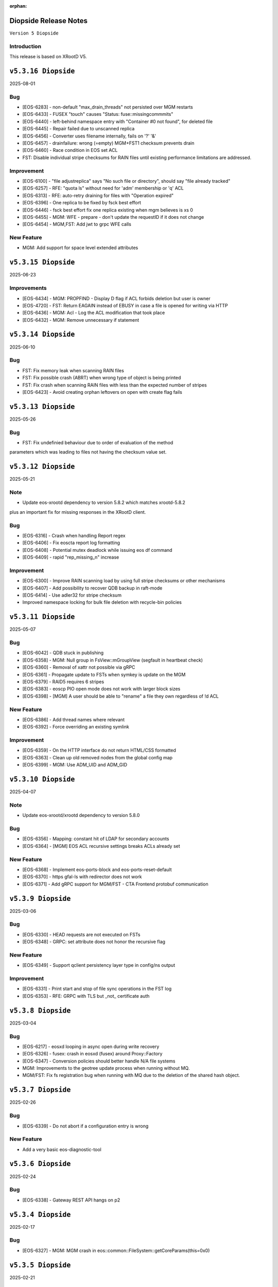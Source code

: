 :orphan:

.. highlight:: rst

.. index::
   pair: Releases; Diopside


Diopside Release Notes
===========================

``Version 5 Diopside``

Introduction
------------

This release is based on XRootD V5.


``v5.3.16 Diopside``
====================

2025-08-01

Bug
----

* [EOS-6283] - non-default "max_drain_threads" not persisted over MGM restarts
* [EOS-6433] - FUSEX "touch" causes "Status: fuse::missingcommmits"
* [EOS-6440] - left-behind namespace entry with "Container #0 not found", for deleted file
* [EOS-6445] - Repair failed due to unscanned replica
* [EOS-6456] - Converter uses filename internally, fails on '?' '&'
* [EOS-6457] - drainfailure: wrong (=empty) MGM+FST1 checksum prevents drain
* [EOS-6460] - Race condition in EOS set ACL
* FST: Disable individual stripe checksums for RAIN files until existing
  performance limitations are addressed.

Improvement
------------

* [EOS-6100] - "file adjustreplica" says "No such file or directory", should say "file already tracked"
* [EOS-6257] - RFE: "quota ls" without need for 'adm' membership or 'q' ACL
* [EOS-6313] - RFE: auto-retry draining for files with "Operation expired"
* [EOS-6396] - One replica to be fixed by fsck best effort
* [EOS-6446] - fsck best effort fix one replica existing when mgm believes is xs 0
* [EOS-6455] - MGM: WFE - prepare - don't update the requestID if it does not change
* [EOS-6454] - MGM,FST: Add jwt to grpc WFE calls

New Feature
------------

* MGM: Add support for space level extended attributes


``v5.3.15 Diopside``
====================

2025-06-23

Improvements
------------

* [EOS-6434] - MGM: PROPFIND - Display D flag if ACL forbids deletion but user is owner
* [EOS-4720] - FST: Return EAGAIN instead of EBUSY in case a file is opened for writing via HTTP
* [EOS-6436] - MGM: Acl - Log the ACL modification that took place
* [EOS-6432] - MGM: Remove unnecessary if statement


``v5.3.14 Diopside``
====================

2025-06-10

Bug
----

* FST: Fix memory leak when scanning RAIN files
* FST: Fix possible crash (ABRT) when wrong type of object is being printed
* FST: Fix crash when scanning RAIN files with less than the expected number of stripes
* [EOS-6423] - Avoid creating orphan leftovers on open with create flag fails


``v5.3.13 Diopside``
====================

2025-05-26

Bug
----

* FST: Fix undefinied behaviour due to order of evaluation of the method
parameters which was leading to files not having the checksum value set.


``v5.3.12 Diopside``
====================

2025-05-21

Note
-----

* Update eos-xrootd dependency to version 5.8.2 which matches xrootd-5.8.2
plus an important fix for missing responses in the XRootD client.


Bug
----

* [EOS-6316] - Crash when handling Report regex
* [EOS-6406] - Fix eoscta report log formatting
* [EOS-6408] - Potential mutex deadlock while issuing eos df command
* [EOS-6409] - rapid "rep_missing_n" increase

Improvement
-----------

* [EOS-6300] - Improve RAIN scanning load by using full stripe checksums or other mechanisms
* [EOS-6407] - Add possibility to recover QDB backup in raft-mode
* [EOS-6414] - Use adler32 for stripe checksum
* Improved namespace locking for bulk file deletion with recycle-bin policies


``v5.3.11 Diopside``
====================

2025-05-07

Bug
----

* [EOS-6042] - QDB stuck in publishing
* [EOS-6358] - MGM: Null group in FsView::mGroupView (segfault in heartbeat check)
* [EOS-6360] - Removal of xattr not possible via gRPC
* [EOS-6361] - Propagate update to FSTs when symkey is update on the MGM
* [EOS-6379] - RAID5 requires 6 stripes
* [EOS-6383] - eoscp PIO open mode does not work with larger block sizes
* [EOS-6398] - [MGM] A user should be able to "rename" a file they own regardless of !d ACL

New Feature
------------

* [EOS-6386] - Add thread names where relevant
* [EOS-6392] - Force overriding an existing symlink

Improvement
------------

* [EOS-6359] - On the HTTP interface do not return HTML/CSS formatted
* [EOS-6363] - Clean up old removed nodes from the global config map
* [EOS-6399] - MGM: Use ADM_UID and ADM_GID


``v5.3.10 Diopside``
====================

2025-04-07

Note
-----

* Update eos-xrootd/xrootd dependency to version 5.8.0


Bug
----

* [EOS-6356] - Mapping: constant hit of LDAP for secondary accounts
* [EOS-6364] - [MGM] EOS ACL recursive settings breaks ACLs already set



New Feature
------------

* [EOS-6368] - Implement eos-ports-block and eos-ports-reset-default
* [EOS-6370] - https gfal-ls with redirector does not work
* [EOS-6371] - Add gRPC support for MGM/FST - CTA Frontend protobuf communication


``v5.3.9 Diopside``
====================

2025-03-06

Bug
----

* [EOS-6330] - HEAD requests are not executed on FSTs
* [EOS-6348] - GRPC: set attribute does not honor the recursive flag

New Feature
------------

* [EOS-6349] - Support qclient persistency layer type in config/ns output

Improvement
-----------

* [EOS-6331] - Print start and stop of file sync operations in the FST log
* [EOS-6353] - RFE: GRPC with TLS but _not_ certificate auth

``v5.3.8 Diopside``
====================

2025-03-04

Bug
----

* [EOS-6217] - eosxd looping in async open during write recovery
* [EOS-6326] - fusex: crash in eosxd (fusex) around Proxy::Factory
* [EOS-6347] - Conversion policies should better handle N/A file systems
* MGM: Improvements to the geotree update process when running without MQ.
* MGM/FST: Fix fs registration bug when running with MQ due to the deletion
  of the shared hash object.


``v5.3.7 Diopside``
====================

2025-02-26

Bug
-----

* [EOS-6339] - Do not abort if a configuration entry is wrong

New Feature
-------------

* Add a very basic eos-diagnostic-tool

``v5.3.6 Diopside``
====================

2025-02-24

Bug
-----

* [EOS-6338] - Gateway REST API hangs on p2

``v5.3.4 Diopside``
====================

2025-02-17

Bug
-----

* [EOS-6327] - MGM: MGM crash in eos::common::FileSystem::getCoreParams(this=0x0)

``v5.3.5 Diopside``
====================

2025-02-21

Bug
----

* [EOS-6332] - MGM crash in ReplicationTracker
* [EOS-6333] - GeoScheduler views are not always updated with no-MQ
* [EOS-6334] - MGM slave tries to save Iostat configuration
* [EOS-6336] - Possible FST deadlock on the mFsMutex
* [EOS-6337] - Memory leak when handling HTTP chunk uploads


``v5.3.4 Diopside``
====================

2025-02-17

Bug
----

* [EOS-6327] - MGM crash in eos::common::FileSystem::getCoreParams(this=0x0)


``v5.3.3 Diopside``
====================

2025-02-14

Bug
-----

* [EOS-6243] - MGM stuck on EOSHOME-I04 (no reply to "ns stat")
* [EOS-6247] - non-removable "eos access" rule
* [EOS-6277] - FS error status not reset at sucessful boot
* [EOS-6317] - Starting conditional EOS services: Too few arguments.
* [EOS-6318] - _access lines >52% of xrdlog.mgm
* [EOS-6322] - Regression in CTA archiving
* [EOS-6324] - eos find on / fails
* [EOS-6325] - MGM crash around DrainFs::UpdateFinishedJob
* [EOS-5992] - RFE: faster MGM graceful restart ("systemctl restart eos@mgm")

New Feature
-------------

* [EOS-6310] - MGM: HTTP - Allow users to overwrite eos.app tag via HTTP path opaque query


``v5.3.2 Diopside``
====================

2025-02-10

Bug
----

* MGM: Fix possible deadlock during draining and fix drain counters


``v5.3.1 Diopside``
====================

2025-02-06

Note
-----

* Update eos-xrootd/xrootd dependency to version 5.7.3
* Update eos-grpc-gateway dependency to version 0.2.0


Bug
----

* [EOS-6269] - e-group membership does not seem to synchronize
* [EOS-6279] - GRPC: honor the "app" attribute on upload and setAttr
* [EOS-6282] - "eos whoami" abort()s
* [EOS-6294] - eos: ipc socket protection from user crafted input
* [EOS-6306] - FST keeps deleted SharedHash obj in memory
* [EOS-6311] - file read handle caching used for full file http GET
* [EOS-6314] - SIGUSR2 overwrites stacktraces

Improvement
------------

* [EOS-6182] - GRPC: extend all requests to improve traceability
* [EOS-6248] - Persist last run of inspector
* [EOS-6271] - RFE: log "banned" identitiy
* [EOS-6288] - RFE: align GRPC to other clients when dealing with hardlinks and tombstones
* [EOS-6301] - RFE: "eos find --purge atomic" should bypass recycle bin
* [EOS-6303] - Clients.log: review logline "::open   acl= r= w= wo= egroup= shared= mutable= facl="


``v5.3.0 Diopside``
====================

2024-12-03

Bug
----

* [EOS-4297] - mkdir in CLI does not throw EEXIST
* [EOS-5012] - "recycle config –lifetime" only accepts value in seconds
* [EOS-5266] - Wrong password file sends eos-ns-inspect into an endless error loop
* [EOS-5307] - recycle bin purging cannot delete files with '->' in the name
* [EOS-5748] - TPC job timeout can corrupt the RAIN stripes it should recover
* [EOS-5847] - FST bootfailures (due to race condition?)
* [EOS-5909] - high rate of CRIT: "Attempted to add file with name..while a different file exists already there."
* [EOS-5936] - quarkdb-validate-checkpoint aborts when opening "too many" .sst files
* [EOS-5940] - MGM lockup for several minutes (but recovered)
* [EOS-5950] - Undrainable "cannot retrieve file meta data"-files
* [EOS-6014] - WIP: Inconsistencies between old and new find
* [EOS-6031] - several eosViewRWMutex "locked" episodes after MGM restart
* [EOS-6042] - QDB stuck in publishing
* [EOS-6118] - "eos fs mv" between FSTs should keep existing "group"
* [EOS-6126] - Recovery OpenAsync cannot open file anymore in eosxd
* [EOS-6128] - Files written with UTF8 characteres when not allowed
* [EOS-6144] - Filenames with a special word break the EOS CLI
* [EOS-6146] - undrainable ".sys.a" files (wrong checksum), possibly after "atomic" upload from CERNBox
* [EOS-6152] - Find for path that contains symlink fails
* [EOS-6153] - fs boot command remove the default disk sync flag
* [EOS-6155] - Touch should NOT require 10737418240 bytes as booking size
* [EOS-6158] - Drain race condition leaving files in the tracker
* [EOS-6173] - Corrupted file entries after namespace failover
* [EOS-6178] - Misleading error message "Invalid argument" for command eos cp
* [EOS-6179] - Cannot remove gid membership via eos vid rm membership
* [EOS-6181] - eos -j JSON format changed
* [EOS-6187] - Some 0-length files are not reported as being on disk
* [EOS-6189] - [Acl] Recursive setting of ACL stops if at least one _attr_set() failure happens on a directory
* [EOS-6191] - Silent fail when removing file with weird characters
* [EOS-6192] - eos ls can not display files containing ampersand characters
* [EOS-6195] - [FST] Write recovery - Avoid deleting a file that successfully got written during the write recovery transfer
* [EOS-6198] - MGM - Globbing does not properly work
* [EOS-6202] - eos file tag not working with fid:/fxid:
* [EOS-6204] - SIGUSR1 stacktraces (/var/eos/md/stacktrace.TIME) should not be world-writeable
* [EOS-6205] - FUSEX: timing-related access issue (initial "No such file or directory" (Kerberos, ACRON)
* [EOS-6211] - fst segfault or hang, async close triggered during XrdFstOfsFile destructor
* [EOS-6217] - eosxd looping in async open during write recovery
* [EOS-6220] - Balancing should take into consideration the FileSystem configstatus
* [EOS-6233] - MGM stuck on EOSHOME-I00 for 8min
* [EOS-6234] - Persist redirect access configuration
* [EOS-6235] - [MGM] Potential deadlock on rename during quota nodes fetch

New Feature
------------

* [EOS-5648] - FSCK: Contemplates files (and containers!?) that are detached from the namespace tree
* [EOS-6165] - Limit number of staging requests allowed on EOSCTA
* [EOS-6201] - [MGM] Tape REST API - Implement "default" targeted metadata handling
* [EOS-6256] - MGM/FST: Adding retry mechanism for failed CTA Frontend DNS resolution

Task
-----

* [EOS-6132] - HTTP - Return 424 "Failed dependency" for files stored on tape with no disk copy
* [EOS-6170] - Push EL9 docker images to registry
* [EOS-6180] - [eoscp] Preserve file' creation timestamp with --preserve option
* [EOS-6200] - MGM - HTTP Take into account OpenWriteCreate limit
* [EOS-6228] - [FST] HTTP - Add pmark.appname to adapt with the new scitags specifications

Improvement
------------

* [EOS-3064] - QuarkDB: use common logging format, incl human-readable timestamps
* [EOS-3319] - Drop usage of rand() throughout eos
* [EOS-3538] - Add detection of files in "deletion limbo" to eos-ns-inspect
* [EOS-3601] - Remove stdOut, stdErr and retc variables from IProcCommand interface
* [EOS-4584] - RFE: "eos acl --list" to return both 'user' and 'sys' ACLs by default, allow specifying both
* [EOS-4640] - eos-ns-inspect force exit when crosstalk errors happen
* [EOS-5078] - eos member command argument check
* [EOS-5310] - Shard conversion files in the top level `/eos/.../proc/conversion/` directory
* [EOS-5311] - Reduce ConverterDriver dependency on QDB and improve performance
* [EOS-5639] - Add file metadata to file deletion requests in eosreport
* [EOS-5726] - "vid gateway add/remove" and "vid ls" output format(s)
* [EOS-5828] - Propagte number of files/dirs (treeCount)
* [EOS-5846] - "rename" (between directories) should honour "!d policy" (others?)
* [EOS-5994] - faster shutdown of "recycler server"
* [EOS-5997] - faster shutdown after "finalizing namespace views": gOFS->namespaceGroup.reset()
* [EOS-6000] - Add 'paranoid' repair option to FSCK
* [EOS-6093] - Add ns command to display the list of tracked files
* [EOS-6123] - RFE: do not "recycle", "drain", "balance" atomic files - just delete, avoid creating them
* [EOS-6127] - FSCK repair besteffort for MGM checksum 0 and only one replica
* [EOS-6130] - RFE: metric for NS caches "hit rate"
* [EOS-6137] - FST slow boot: heavy stat() from eos::fst::FmdAttrHandler::ResetDiskInformation ?
* [EOS-6188] - NS Locking opt - Refactor ContainerAccounting's queue for update to avoid deadlocks
* [EOS-6196] - RFE: allow to turn off "globbing"
* [EOS-6206] - eos archive should handle retries for various CTA failures
* [EOS-6215] - RFE: do no require "sudoer" role for internal components+already-privileged accounts
* [EOS-6231] - Remove old Recycle implementation
* [EOS-6236] - Add eos space config rm command
* [EOS-6249] - high-rate logs: FuseServer::Clients::RefreshEntry
* [EOS-6250] - high-rate logs: ::ProcessReq msg="normalize hdr"
* [EOS-6258] - high-rate logs: HttpHandler::HandleRequest() header logging
* [EOS-5985] - Improve eos rmdir error message


``v5.2.28 Diopside``
====================

2024-10-17

Bug
----

* [EOS-6065] - MGM memory increase/leak (EOSHOMEs)
* [EOS-6217] - eosxd looping in async open during write recovery


``v5.2.27 Diopside``
====================

2024-10-01

Note
-----

* This release is targeted for the CTA use-case as it's built with eos-xrootd/xrood 5.7.1
  that contains some HTTP header passing functionality required for CTA.
* Built with eos-xrootd/xrootd 5.7.1


``v5.2.26 Diopside``
====================

2024-10-01

Bug
----

* [EOS-6205] - FUSEX: timing-related access issue (initial "No such file or directory" (Kerberos, ACRON)
* [EOS-6207] - eos fusex crash
* [EOS-6211] - fst segfault or hang, async close triggered during XrdFstOfsFile destructor

New feature
------------

* [EOS-6200] - MGM - HTTP Take into account OpenWriteCreate limit


``v5.2.25 Diopside``
====================

2024-07-05

Note
----

* This EOS release is based on eos-xrootd-5.6.11 which itself bring important fixes like
  - memory leaks in the XRootD python bindings
  - fixes to crashes seen in production with EOS etc.

Bug
----

* [EOS-6087] - [eoscp] Intermittent segmentation faults in LHCb datamovers
* [EOS-6155] - Touch should NOT require 10737418240 bytes as booking size
* [EOS-6172] - man eos-ls wrong formatting
* [EOS-6197] - Report: Undefined behavior in constructor if sec.host is an empty string (deletion)
* [EOS-6126] - Recovery OpenAsync cannot open file anymore in eosxd


``v5.2.24 Diopside``
====================

2024-05-23

Bug
---

* [EOS-6112] - Remove reliance on 'errno' from _dropallstripes() and other functions MGM(CTA)
* [EOS-6148] - Too many levels of symbolic links unexpectedly reported on eosxd mounted fs

New Feature
------------

* [EOS-6150] - Print archive metadata in eoscta report MGM(CTA)
* Add new eos-mgm-monitoring package containing a series of helper scripts for monitoring.

Improvement
------------

* [EOS-6139] - MGM - HTTP GET issues 2 consecutive stats instead of only one


``v5.2.23 Diopside``
====================

2024-04-30

Note
----

* Update eos-xrootd dependency to 5.6.10 - this version includes important
  optimizations for the use of OpenSSL 3.

Bug
----

* [EOS-5972] - rising "HB is stuck" time, apparent deadlock wait_upstream/mdcflush
* [EOS-6109] - Rename - Deadlock with concurrent renames
* [EOS-6120] - deadlock during EosFuse::mkdir

Improvement
------------

* ALL: Many compilation warning fixes


``v5.2.22 Diopside``
====================

2024-04-09

Bug
----

* [EOS-6116] - FUSEX: fix eosxd callback handler when a file is moved on top of an existing file
* [EOS-6115] - FUSEX: fix invisible directories if the name had been put into the ENOENT cache
* [EOS-6111] - FST: mark readV errors as read IO errors in the report log
* [EOS-6110] - MGM: fix loop in devices thread in non-master MGMs
* FST - fix interface speed reading


Improvement
------------

* [EOS-6117] - FST: ErrorReports are suppressed on FSTs when over 4 Hz to 1Hz + marker
* [EOS-6114] - FUSEX: eosxd and MGM share the same assumption, that as an owner of directory you can delete a file of another person even if !d was specified for the group


``v5.2.21 Diopside``
====================

2024-03-25

BUG

* [EOS-6105] - fix credential validation in ALMA9 container under chroot environments

``v5.2.20 Diopside``
====================

2024-03-21

Bug
---

* [EOS-6091] - Update PersistentSharedHash before publishing updates
* [EOS-6101] - fs rm no longer sends a notification to the FST


``v5.2.19 Diopside``
====================

2024-03-12


Note
----

* Update dependency to xrootd/eos-xrootd 5.6.9

Bug
----

* [EOS-6085] - EOSPUBLIC mgm crash during BroadcastDeletionFromExternal in rename
* [EOS-6088] - MGM aborts with "what():  std::bad_alloc" under eos::mgm::FuseServer::Caps::BroadcastDeletionFromExternal


``v5.2.18 Diopside``
====================

2024-03-07

Bug
----

* [EOS-6075] - [eoscp] memory leaks and context errors
* [EOS-6078] - eos archive segv in xrootd prepare
* [EOS-6079] - Credential validation fails in chroot container with non local jail lookup
* [EOS-6080] - "eos find --purge atomic" can lock up namespace
* [EOS-6081] - "eos find --purge atomic" can cause slow restarts (FSCK loads one big hash at startup)
* [EOS-6082] - MGM crash from early "eos ns stat" command (under eos::common::ThreadPool::GetInfo)
* [EOS-6084] - "Scheduler is not yet initialized" from early setDiskStatus() (possible: drain?)


New Feature
------------

* [EOS-6045] - Monitor number or kworker processes with 'eos node ls --sys'


Improvement
------------

* [EOS-5185] - FUSEX can not write to logical quotas <= 5GB (hardcoded limit)
* [EOS-5835] - MGM: remove internal redirect for "/" to port 8443


``v5.2.17 Diopside``
====================

2024-02-29

Note
----

* Update dependency XRootD/eos-xrootd to 5.6.8


Bug
----

* [EOS-6061] - Disk drain failure, replicas are on disk, but adjustreplica fails to replicate
* [EOS-6062] - MGM: "fs mv" randomly "forgets" filesystems
* [EOS-6064] - MGM stuck (namespace locking)
* [EOS-6066] - eos cp -r (recursive copy) uses "find", does not work on redirection (?)
* [EOS-6070] - FST aborts with "what():  basic_string::_S_construct null not valid" under eos::fst::ScanDir::CheckFile()
* [EOS-6074] - Crash in FlatScheduler

Improvement
------------

* [EOS-6048] - RFE: FST should not "check for Fmd xattr conversion" at boot


``v5.2.16 Diopside``
====================

2024-02-16

Bug
----

* [EOS-6051] - MGM: fix crash in FSScheduler caused by edgecases at boot time


``v5.2.15 Diopside``
====================

2024-02-15

Bug
----

* [EOS-6044] - FUSEX: fix 0-pointer access into data object map - fixes EOS-6044
* [EOS-6046] - MGM: flat scheduler know honours configuration changes on filesystems immediately

New Feature
-----------

* MGM - return EBUSY and HTTP::CONFLICT when opening a file locked via the xattr interface (collaborative editing)

  ``v5.2.14 Diopside``
====================

2024-02-13

Bug
----

* [EOS-6009] - FUSEX: don't overwrite FILE:/!tmp locations as KRB5 default location
* NS: Catch exception in FutureVectorIterator destructor


``v5.2.13 Diopside``
====================

2024-02-12

Bug
----

* [EOS-3898] - EOS permissions system incorrectly requires an explicit '+u' privilege for the root user
* [EOS-4763] - ACL set argument 'foo:foo:+d' does not work
* [EOS-4796] - Not consistent behaviour when setting user.acl with attr set and acl --user
* [EOS-6009] - FUSEX: fix retrieval of default kerberos crednetial location if not under FILE:/tmp/
* [EOS-6013] - FUSEX: fix hash function used to cache connections to distinguish container credentials using identical internval paths
* [EOS-6016] - MGM crash during shutdown in eos::mgm::ConverterDriver::ScheduleJob()
* [EOS-6025] - MGM: accumulating "atomic" version files (from sync client) if out of volume quota
* [EOS-6029] - MGM (subprocess?) crash in qclient::FollyFutureHandler::stage()
* [EOS-6038] - MGM misses broadcast message to deal with renames
* MGM: fix 'find --fileinfo --cache'
* FST: fix publishing of 'xrootd' version in 'node ls --sys'
* CONSOLE: fix broken 'eos report' for reads


New Feature
------------

* [EOS-5614] - FUSEX: bypass deletion through recycle bin, if a file is deleted while still open for writign
* [EOS-5879] - [eoscp] Add the possibility to see the version of the command
* [EOS-5956] - Implement default XRootD Attribute functions for xrootd prefixes
* [EOS-6040] - GRPC: implement reycle bin listing with date/index filter
* FUSEX: code refactoring allowing to re-use functionality of eosxd authentication in eoscfsd
* CFSD: adding POSIX passthrough filesystem implementation packaged in new RPM eos-cfsd

Improvement
------------

* [EOS-2373] - Inconsistent handling of linked attributes in attr_ls and attr_get
* [EOS-5614] - Fuse skip recycle bin for known broken files
* [EOS-5717] - [eos-archive] Review the workflow + files with no checksum on destination make the tool crash

Reverted
--------

* MGM/CONSOLE: reverted removing 'eos old find' implementation


``v5.2.12 Diopside``
=========================

2024-02-11

Bug
---

* FST: Fix overflow when reading file larger than 4GB during rain-check
* FST: Fix reading of the network speed value
* MGM: avoid parallel computation of the currently used physical space and cache for 2 minutes
* REVERT: COMMON: RWMutex: lock the mutex name map before finding items


``v5.2.11 Diopside``
=========================

2024-02-06

Note
----

* Update eos-xrootd/xrootd dependency to 5.6.7

Bug
----

* [EOS-6028] - EOS: ACL command help displays wrong option


``v5.2.10 Diopside``
=========================

2024-02-02

Bug
----

* [EOS-6022] - mkdir -p does not broadcast properly to eosxd clients


``v5.2.9 Diopside``
=========================

2024-02-02

Bug
----

* [EOS-6012] - Fix crash in eos::mgm::ConversionJob::Merge() when logging error message


``v5.2.8 Diopside``
=========================

2024-01-29

Bug
----

* MGM: Add legacy find command implementaiton for old clients.


``v5.2.7 Diopside``
=========================

2024-01-26

Note
----

* Update eos-xrootd/xrootd dependency to 5.6.6

Bug
---

* [EOS-5770] - "eos node ls --sys" - messed-up formatting (newline after "sockets"?)
* [EOS-5877] - MGM crash while registering new FST
* [EOS-5934] - FST "failed to parse metadata info" for existing filenames prevents EA conversion
* [EOS-5949] - undrainable "fuse::needsflush" file - outdated "mgmsize" does not match on-disk size
* [EOS-5986] - Add support for long filename (> 2kB) for Getfmd requests
* [EOS-5987] - RWMutex: concurrent modification of the Mutex Name map
* [EOS-5988] - MGM: concurrent modification of sync Time Accounting class
* [EOS-5989] - concurrent modification of RWMutex at configure stage
* [EOS-5993] - MGM: do not log SYMKEY on start
* [EOS-5998] - FST crash under eos::fst::RainMetaLayout::Open()
* [EOS-5999] - Connection Idle timeouts create broken FUSE replicas
* [EOS-6006] - EOS MGM lockup/unresponsive on EOSPROJECT-I00

New Feature
-----------

* [EOS-5970] - Implement scitags in EOS for HTTP transfers
* [EOS-5971] - Add RX/TX errors and dropped pack errors to FST monitoring
* [EOS-6010] - CLI: Remove eos oldfind from the console

Task
----

* [EOS-6003] - eos: sched ls output doesn't list all disks
* [EOS-6004] - eos: scheduler: active status not taken into consideration

Improvement
-----------

* [EOS-5744] - Forbid archival of directories that contain symlinks
* [EOS-5745] - Forbid archival of directories with 0 size files
* [EOS-5982] - Skip checksumming files with FUSE
* [EOS-5990] - Add FSCK reset


``v5.2.6 Diopside``
==========================

2024-01-15

Bug
---

* [EOS-5977] - NS: Double check md object is not null before constructing md locked object



``v5.2.5 Diopside``
==========================

2024-01-09

Bug
---

SPEC: Fix missing target when building in client mode only


``v5.2.4 Diopside``
==========================

2023-12-18

Note
----

* Update eos-xrootd/xrootd dependency to 5.6.4
* Update eos-rocksdb dependency to 8.8.1


Bug
----

* [EOS-5657] - Overreplication in EC preventing reading files
* [EOS-5937] - Fix 'EOS command 'evict'/'stagerrm' not deleting files on FST'
* [EOS-5965] - FUSEX: TSAN data race on setting pid in shared mdx object
* CONSOLE/MGM: Fix EOS command evict/stagerrm not deleting files on FSTs [CTA]

New Feature
------------

* [EOS-5511] - suggestion: rate limit on errors


Improvement
------------

* [EOS-5718] - Fsck request to repair overreplicated files in EC
* [EOS-5919] - Disable fallocate on FSTs when filesystem != XFS by default


``v5.2.3 Diopside``
==========================

2023-12-13

Bug
----

* FST: Http chunk upload - avoid infinite loop for misbehaving clients


``v5.2.2 Diopside``
==========================

2023-11-08

Bug
----

* MGM: Make sure token information is passed to all namespace operations
* MGM: Avoid re-entrant lock in space ls
* SPEC: Add eos-grpc-gateway as an explicit requirement


``v5.2.1 Diopside``
==========================

2023-11-06

Bug
----

* [EOS-5849] - MGM crash, possibly around eos::QuarkHierarchicalView::getUriInternal()
* [EOS-5858] - FlatScheduler: groups are not retried
* [EOS-5861] - MGM crash (corrupted free memory?)
* [EOS-5862] - Files with strange state after editing on two places at the same time via FUSE
* [EOS-5866] - Invalid NS entry when a file is renamed on top of a hard-link with recycle bin enabled
* [EOS-5872] - NS: IFileMD::unlinkLocation() takes a read lock instead of a write lock
* [EOS-5895] - MGM memory increase (EOSHOMEs)
* [EOS-5902] - XrdHttp access throws 500 when file name contains a '#'
* [EOS-5903] - Left over fst.ioping.XXXX files on FSTs
* [EOS-5904] - Fix unsafe modification in Qdb Master logging
* [EOS-5906] - 5.2 FST don't start because of benchmark files irritating LevelDB check code

Improvement
------------

* [EOS-5792] - Document the possibility of moving fs between nodes in the help and the eos official documentation
* [EOS-5894] - MGM memory increase with agressive parameters for balancing


``v5.2.0 Diopside``
==========================

2023-10-10

Note
----

* Update dependency to eos-xrootd-5.6.2 that matches XRootD-5.6.2.
* New eos-grpc-1.56.1 dependency that obsoletes any previous eos-protobuf3 packages.


Bug
----

* [EOS-5429] - [TAPE REST API] Modify STAGE polling (GET) logic to take into account files not queued on CTA
* [EOS-5680] - MQ overloaded when deleting a large number of EC files
* [EOS-5687] - CtaUtils: GCC12 FTBS
* [EOS-5694] - chunked upload fails on EOS5 + XrdHTTP
* [EOS-5699] - request retries discarded on RAIN layout
* [EOS-5700] - readv errors ReedSLayout claims corrupted but file is ok
* [EOS-5704] - RAIN layouts don't enable XrdIo read-ahead
* [EOS-5732] - removexattr fails with ENOENT when trying to remove any of the extended attributes from a created file
* [EOS-5784] - /etc/cron.d/eos-reports : do not use "bc"
* [EOS-5791] - Force physical space info for xrdfs spaceinfo command not working
* [EOS-5798] - FST abort() on "no manager name" shutdown: "terminate called without an active exception"
* [EOS-5825] - eosxd heartbeat stuck, duration slowly rising (maybe mdcflush deadlock)
* [EOS-5826] - eosxd rising heartbeat time, suspected mdx left locked by exited thread
* [EOS-5832] - FUSEX crash around cap::capx::lifetime(this=0x0)
* [EOS-5842] - FUSEX: throw in data::datax::attach
* [EOS-5843] - Wrong quota checks when recycling directories with EC files
* [EOS-5855] - Cannot remove access limits already introduced by username

New Feature
------------

* [EOS-5613] - Store in xattr who deleted a file
* [EOS-5716] - [eoscp] Create JSON output in addition to the text output
* [EOS-5857] - Add support for HTTP REST API via grpc-gateway


Task
----

* [EOS-5530] - Send fid as string to CTA
* [EOS-5856] - Libmicrohttpd support disabled by default

Improvement
------------

* [EOS-5537] - RS layouts don't use read-ahead anymore
* [EOS-5703] - Modifications to eos `evict`/`stagerrm` command
* [EOS-5707] - eos-config-inspect dump: allow to choose a particular config backup
* [EOS-5734] - eos recycle -m, revert usage of underscore on keys
* [EOS-5739] - RFE: honour sys.app.lock also when serving flock operations via FUSE
* [EOS-5779] - EOS: server rpm upgrades shouldn't affect quarkdb
* [EOS-5819] - Forbid quota set cli on recycle bin
* [EOS-5831] - Add Birthtime vs Accesstime distributions to inspector output
* [EOS-5840] - Add 'du' command to CLI


``v5.1.30 Diopside``
==========================

2023-09-27

Bug
---
* [EOS-5834] - Corrected MGM Namespace mutex tracking

New feature
-----------

* MGM: add 'eos ns benchmark' command to run inside the MGM a multithreaded benchmark

``v5.1.29 Diopside``
==========================

2023-09-14

Bug
----

* [EOS-5771] - HTTP transfers of a file with no disk replicas create a zero-length file
* [EOS-5813] - Show physical space info for xrdfs spaceinfo query
* [EOS-5818] - FST crash in eos::fst::FmdConverter::ConvertFS

Improvement
-----------

* [EOS-5530] - Send fid as string to CTA
* [EOS-5822] - Implement JSON output for eoscp command


``v5.1.28 Diopside``
==========================

2023-09-01

New Feature
-----------

* [EOS-5803] - Introduce New groupbalancer engine - freespace which balances on
  absolute freespace Additionally blocklisting groups is now supported in this
  engine.

``v5.1.27 Diopside``
==========================

2023-08-04

Note
----

* Pin down the eos-grpc dependency package version to 1.41.0 to better control the update process in the future.

Bug
---

* [EOS-5763] - eosxd: occasional very large max-inode-lock-ms reported
* [EOS-5776] - Blocked IO measurement can be wrong in case of multithreaded readers on same inode
* [EOS-5768]: File write recovery can lead to file loss
* FUSEX: put back md-cache auto-cleanup on umount, which was removed since 5.1.25


``v5.1.26 Diopside``
==========================

2023-07-26

Bug
---

* FUSEX: protect against inserting md objects with ino=0
* FUSEX: check the md err code of entries returned by the server before using
* FUSEX: add sanity check to not dump a swapped-out meta-data object which is in the LRU list
* FUSEX: avoid writing into swapped-out MD objects
* FUSEX: remove dead code deleting old cache entries


``v5.1.25 Diopside``
==========================

2023-07-20

Bug
----

* [EOS-5753] - Crash in LRU remove function
* [EOS-5754] - cp -a gives "preserving times for .. : Invalid argument" - negative accesstime?
* [EOS-5748] - MGM: Disable TPC timeout estimates as this can lead to corruption of RAIN
  stripes for slow transfers - temporary workaround.


``v5.1.24 Diopside``
==========================

2023-07-14

Bug
----

* [EOS-5652] - eosxd abrtd reports from lxplus
* [EOS-5480] - eosxd crash under count() / metad::lookup() / EosFuse::lookup()
* [EOS-5486] - eosxd crash with SIGABRT
* [EOS-5667] - eosxd abtrd reports from lxplus705
* [EOS-5668] - Input/output error on FUSE mount, client ok
* FUSEX: don't return EFAULT with invalid statvfs responses
* FUSEX: avoid some further concurrent access to md attr field


``v5.1.23 Diopside``
==========================

Bug
----

* [EOS-5695] - some Fsts not booting into EOS after upgrade to 5
* [EOS-5696] - Allow 0-sized CTA files to be deleted from EOS namespace
* [EOS-5699] - request retries discarded on RAIN layout

New Feature
------------

* [EOS-5697] - [eoscp] Add checksum comparison between source and destination


``v5.1.22 Diopside``
==========================

2023-05-24

Bug
----

* COMMON: Serialize calls to setgrent/getgrent/endgrent since they are not thread-safe and can cause a crash


``v5.1.21 Diopside``
==========================

2023-05-24

Bug
----

* COMMON: Fix handling of eos token when passed as HTTPS bearer authorization header


``v5.1.20 Diopside``
==========================

2023-05-10

This release is based on eos-xrootd-5.5.10/xrootd-5.5.5

Bug
---
* This release updates to using eos-xrootd-5.5.10 which includes
a fix for a regression when higher fdlimits are needed


``v5.1.19 Diopside``
==========================

2023-05-10

This release is based on eos-xrootd-5.5.9/xrootd-5.5.5

Bug
---
* MGM: Do special handling for HEAD requests

Improvement
------------
* [EOS-5658] - support external host/port alias for FSTs


``v5.1.18 Diopside``
==========================

2023-05-08

Bug
----

* SPEC: Fix dependency to point to eos-xrootd-5.5.9/xrootd-5.5.5


``v5.1.17 Diopside``
==========================

2023-05-08

Bug
---

* [EOS-5515] - EC file with undrained stripes that looks fine
* [EOS-5612] - Recycle bin setting change disables cleanup
* [EOS-5633] - Eos inspector: Considers a space already deleted
* [EOS-5601] - eos cp: Fix memory leaks in eos_roles_opaque
* FUSEX: fix permission denied errors for slow MGM requests
* FUSEX: fix ctime setting in eosxd3, enable write-back cache
* FUSEX: fix blocked statistic output when backen-end waits for a flush

Improvement
------------
* [EOS-5563] - add monitoring format to `eos fsck stat`
* [EOS-5626] - Converter - Rain file failed to convert (100GB)
* [EOS-5641] - Have Macaroons take into account vid VOMS mapping when determining client identit
* DOC: refactor documentation for Diopside releases


``v5.1.16 Diopside``
==========================

2023-04-04

Bug
----

* COMMON: Don't reset the current vid identity when handling KEYS mapping
  unless we actually have a hit in the map. This was breaking the vid mapping
  for gsi/http with voms extensions that have the endorsements field in the
  XrdSecEntity populated and this was interpreted as a key.


``v5.1.15 Diopside``
=========================

2023-03-27


Note
----

* Update dependency to eos-xrootd-5.5.8 which also matches XRootD-5.5.4

Bug
----

* [EOS-5577] - MGM crash in eos::mgm::GrpcWncServer::RunWnc()
* [EOS-5587] - jwt::decode might throw an exception
* [EOS-5600] - eos group ls outputs wrong filled stats


New Feature
------------

* [EOS-5588] - Allow HTTPS gateway functionality to use key entries

Task
----

* [EOS-5522] - Drain status stays in `expired` after setting fs in rw.
* [EOS-5530] - Send fid as string to CTA

Improvement
-----------

* [EOS-5578] - Balancer/Drainer/Recycler: reduce sleep info logging
* [EOS-5592] - Disabling oauth did not actually disabled it


``v5.1.14 Diopside``
=========================

2023-03-14

Bug
----

* [EOS-2520] - FST abort (coredump) on shutdown, "EPoll: Bad file descriptor polling for events"
* [EOS-5554] - Deadlock while setting acls recursive

New Feature
------------

* [EOS-5571] - Add atime to eos-ns-inspect tool
* [EOS-5573] - Show if namespace is locked-up
* [EOS-5576] - MGM: fileinfo -j does not output the file' status


``v5.1.13 Diopside``
=========================

2023-03-06

Bug
----

* [EOS-5546] - MGM: IoStat fprintf() stuck
* [EOS-5555] - FST segfaults around qclient::QSet::srem
* [EOS-5559] - EOS HTTP REST API - no JSON output if authentication is done with Bearer token

New features
------------
* [EOS-5561] - Create "eos df" command


``v5.1.12 Diopside``
=========================

2023-02-28

Bug
----

* [EOS-5526] - User Sessions count seems to be wrong
* [EOS-5534] - LRU should not walk down the recycle bin and apply policies
* [EOS-5535] - LRU tries to delete all directories having an empty deletion policy
* [EOS-5542] - Error when accessing directories with wildcards

Improvement
------------

* [EOS-5536] - LRU code has still in-memory namespace code


``v5.1.11 Diopside``
=========================

2023-02-15


Bug
----

* [EOS-5516] - Dangling files (possibly) after container is removed
* [EOS-5520] - eos CLI group resolution changed - INC3372876
* [EOS-5523] - eosxd recovery failing

Improvement
------------

* [EOS-5524] - Allow https gateway nodes to provide x-forwarded-for headers


``v5.1.10 Diopside``
=========================

2023-02-07

Note
----

* Update dependency to eos-xrootd-5.5.7 which also matches XRootD-5.5.2

Bug
----

* [EOS-5386] - iostat reports are not processed fast enough

Improvements
------------

* MGM: Make central balancer configurable at runtime
* FST: Chunk fsck requests to at most 50k entries per request
* MGM: enable hide-version also when heartbrate has been changed


``v5.1.9 Diopside``
=========================

2023-01-24


Bug
----

* [EOS-5487] - sticky bit on version folders makes Recycler not able to clean the files on the recycle bin.
* [EOS-5488] - New Year's crashes on all projects and homes
* [EOS-5489] - PropFind fails when namespace mappings should apply
* [EOS-5494] - eosxd looping when cleaning write queue
* [EOS-5495] - FST crashing while doing LevelDB->ext_attr conversion on a (not) broken (enough) disk
* [EOS-5498] - All 0 size files are marked as missing when using xattr fmd


New Feature
------------

* [EOS-5209] - Fsck removal should just move stripes to a quarantine directory


Improvement
------------

* [EOS-5501] - Allow black and whitelisting of token vouchers (ids)


``v5.1.8 Diopside``
=========================

2022-12-14

Note
----

* Update dependency eos-xrootd-5.5.5
* Includes an important fix for HTTP TPC PULL transfers.

Bug
----

* [EOS-5467] - Inspector aggregates results instead of reseting the current scan
* MGM: Add regfree in FuseServer regex usage to avoid memory leak
* MGM: Unlock the Access mutex when delaying a client to not get problems to get a write lock


Improvement
-----------

* [EOS-5478] - Invert Stall logic to check first user limits and then catch-all rules


``v5.1.7 Diopside``
=========================

2022-12-12

Bug
----

* [EOS-5474] - Conversion breaks files with FMD info in xattrs

Improvement
------------

* [EOS-5469] - Allow to select secondary groups with kerberos authentication and implement AC checks for secondorary groups
* [EOS-5471] - Add atime to EOS
* [EOS-5458] - Setting a namespace xattr might fail for wopi


``v5.1.6 Diopside``
=========================

2022-12-05

Bug
----

* [EOS-5467] - Inspector aggregates results instead of reseting the current scan

Improvement
------------

* [EOS-5465] - Shoe FUSE application name in 'fusex ls'
* [EOS-5466] - Add Stall / NoStall host lists to access interface


``v5.1.5 Diopside``
=========================

2022-12-02

Bug
----

* MGM: Fix MGM crash when the balancer is configured

Improvement
-----------

* [EOS-5452] - New metric: Provide I/O errors per transfer in report logs
* [EOS-5453] - New metric: Namespace contention calculation in ns stat command
* [EOS-5131] - RFE: honour XRD_APPNAME for xrdcp
* [EOS-5444] - Provide number of stripes in the inspector command
* [EOS-5454] - EOS inspector: Provide layout_id in the list output per fxid
* [EOS-5455] - eos node ls monitoring - Improve sys.uptime value format
* [EOS-5459] - MGM: avoid blocking cleanup ops while user mapping
* [EOS-5464] - Have TPC transfers respect the client tpc.ttl value


``v5.1.4 Diopside``
=========================

2022-11-22

Bug
----

* [EOS-5442] - eosxd crash (on shutdown) under ShardedCache destructor
* [EOS-5446] - Failures in setting thread names


``v5.1.3 Diopside``
=========================

2022-11-16

Bug
----

* [EOS-5162] - Setting ACL does not work when dir ends with whitespace
* [EOS-5433] - GroupBalancer: crash when conversions are scheduled before Converter
* [EOS-5436] - Origin Restriction does not work as expected
* [EOS-5437] - Fix potential leaks in Mapping::getPhysicalIds

New Feature
------------

* [EOS-5145] - Extending lock support
* [EOS-5438] - Don't stall clients when thread pool is exhausted and a rate limit is reached

Improvement
------------

* [EOS-5231] - Allow eos attr set to operate on CIDs
* [EOS-5344] - eos recycle -m: show inode used / max numbers
* [EOS-5401] - Return the inode number in FMD responses for GRPC
* [EOS-5412] - add qclient performance metrics on monitoring format.
* [EOS-5413] -  QClient performance: have last 5m, last 1m, etc metrics
* [EOS-5439] - Add eosxd3 to all builds when fuse3 is available and ship in the RPM


``v5.1.2 Diopside``
=========================

2022-10-04

Bug
----

* [EOS-5399] - FST: Segfaults in FmdConverter
* [EOS-5400] - FST crash in AccountMissing due to null Fmd object

Improvement
------------

* [EOS-3297] - Print the deviation used for the group balancer

New features
------------

* MGM: Add implementation for central group balancer using TPC


``v5.1.1 Diopside``
=========================

2022-09-15

Note
-----

* Update dependency to eos-xrootd-5.5.1
* eosd is now deprecated and there are no more RPM packages provided for it

Bug
----

* [EOS-5347] - EOS token not usable via eosxd
* [EOS-5369] - Occasional error during eoscta test "mismatch between requested fid/fsid and retrieved ones"
* [EOS-5371] - Fix crash of the MGM when listing container entries due to invalidated
               iterators to the ContainerMap/FileMap objects.
* FST: eos-xrootd-5.5.1 fixes a bug in XRootD related to async close functionality
  where the FST would crash if it received another requests for a file which was in
  the process of being closed.

New features
------------

* CTA: Enhance/extend EOS report messages for CTA prepare workflow


``v5.1.0 Diopside``
=========================

2022-09-02

Note
----

* This release comes with XRootD/eos-xrootd 5.5.0 as dependency

Bug
----

* [EOS-5377] - Unhandled exception in the GeoBalancer code
* [EOS-5367] - Fix IoStat intialization when there is no prior data in QuarkDB
* MGM: Fsck: correct the calculation of expected number of stripes in RepairFstXsSzDiff


Improvement
-----------

* [EOS-5380] - Qclient: handle folly warnings
* [EOS-5381] - Fix potential format overflows
* [EOS-5378] - Fix compilation warnings
* FUSEX: Add support for json statistics output

New features
-------------

* FST: Add support for storing file metadata info as extended attributes
  of the raw files on disk rather than using the LevelDB on disk.
  Disabled by default for the moment.


``v5.0.31 Diopside``
=======================

2022-08-12

Bug
----

* FST: Properly detect HTTP transfers and skip async close functionality in
  such cases
* [EOS-5359] - use after free in fusex::client::info
* [EOS-5358] - WNC GRPC unserialized global options


``v5.0.30 Diopside``
=======================

2022-08-11

Bug
---

* [EOS-5355] - System ACLs evaluation overruling logic is incorrect


New Feature
------------

* [EOS-5342] - CREATE cta workflow not triggered when new file created using fusex - DELETE workflow is also missing


Improvement
-----------

* [EOS-5343] - Better enforcement of the scattered placement policy


``v5.0.29 Diopside``
=======================

2022-07-29

Bug
----

* Fix /usr/bin/python dependency on EL8(S) which is no longer provided by any package,
  therefore we need to explicitly use /usr/bin/python3


``v5.0.28 Diopside``
=======================

2022-07-26

Note
----

* This version of EOS is based on an internal release of XRootD namely eos-xrootd-5.4.7

Bug
---

* [EOS-5336] - Lot of EOS FST crash (SIGSEGV) in the EOSALICE instance
* [EOS-5308] - MGM: Potential double free in LDAP initialize
* [EOS-5334] - LDAP connection socket leak
* [EOS-5335] - MGM crash in Fileinfo.cc:97


``v5.0.27 Diopside``
=======================

2022-06-30


Bug
---

* [EOS-5296] - FST segfault around XrdXrootdProtocol::Process2
* [EOS-5314] - segfault around "XrdCl::CopyProcess::CleanUpJobs"
* [EOS-5302] - Iostat domain accounting is broken
* [EOS-5303] - Shared filesystem file registration feature
* [EOS-5308] - MGM: Potential double free in LDAP initialize

Improvement
------------

* [EOS-5317] - Crash in AssignLBHandler with asan
* [EOS-5321] - Allow to define which errors the fsck repair thread works on
* [EOS-5305] - Tape REST API - V1 with an option to deactivate STAGE


``v5.0.26 Diopside``
=======================

2022-06-21


Note
----

* XRootD: Based on eos-xrootd-5.4.5 which fixes a couple for important bugs
  on the xrootd client side.

Bug
----

* [EOS-5302] - Iostat domain accounting is broken
* [EOS-5303] - Shared filesystem file registration feature

Improvements
------------

* MGM: Make fsck start up and shutdown more responsive
* MGM: Add fsck repair procedure for m_mem_sz_diff errors


``v5.0.25 Diopside``
=======================

2022-06-09

Bug
----

* [EOS-5278] - Segmentation fault around eos::mgm::GroupDrainer::scheduleTransfer
* [EOS-5284] - GroupBalancer: spurious logs when no transfers can be scheduled
* [EOS-5286] - Physical quota is not updated when we set EC conversion
* [EOS-5288] - Wrong layout id after conversion operation leading to wrong physical size
* [EOS-5218] - Infinite loop in XrdCl::XRootDMsgHandler::Copy
* MGM: The initial behaviour of xrdfs prepare -s/-a/-e and xrdfs query prepare have been restored

Improvement
------------

* [EOS-5277] - Add LockMonitor class wrapping standard mutex
* [EOS-5282] - Allow converter configuration to persist on restarts
* [EOS-5285] - GroupDrainer: Allow all transfers to be reset
* [EOS-5289] - File truncate can be slow especially for RAIN layouts
* [EOS-5290] - File close operation for RAIN layouts can trigger client timeouts
* MGM: Tape REST API v0.1 release - Support for ArchiveInfo and Release
  functionality + discovery endpoint
* MISC: Allow the eos-iam-mapfile tool to deal with DNs containing commas


``v5.0.24 Diopside``
=======================

2022-05-27

Bug
---

* [EOS-3713] - sys.eos.mdino should not use old-style inodes
* [EOS-5230] - Keep xattrs when restoring versions
* [EOS-5269] - Certain FSes not picked up by the group drainer

Improvement
-----------

* [EOS-5263] - groupmod is hard limited to 256 groups
* [EOS-5267] - Provide timestamp in eos convert list failed errors


``v5.0.23 Diopside``
=======================

2022-05-16

Note
----

* This release uses eos-xrootd-5.4.4 which is based on XRootD-5.4.3-rc3.

Bug
----

* [EOS-5246] - replica show 'error_label=none' while having checksum mismatch.

Improvement
------------

* [EOS-5184] - Add RedirectCollapse to XrdMgmOfs::Redirect responses
* [EOS-5198] - Add few log lines to MasterLog


``v5.0.22 Diopside``
=======================

2022-05-06

Improvements
------------

FUSEX: Refactoring async response handling


``v5.0.21 Diopside``
=======================

2022-05-06

Notes
------

* Note: this is a scratch build on top of XRootD-5.4.3-RC1 trying to test a bug fix concerning vector reads
* Update dependency to XRootD-5.4.3-RC1



``v5.0.20 Diopside``
=======================

2022-05-03

Improvements
------------

MGM: Improve fsck handling for rain files with rep_diff_n errors
MGM: Add extra logging in fsck and be more defensive when handling
unregistered stripes
MGM: Group drainer prune transfers only once every few minutes
FST: Silence stat errors for TPC transfers during preparation stages


``v5.0.19 Diopside``
=======================

2022-05-02

Bug
---

* MGM: Fix race condition in Converter which can lead to wrong metadata stored
  in leveldb for converted files.
* MGM: Fix wrong computation of number of stripes for RAIN layout
* [EOS-5199] - Metadata (xattrs) is lost when creating new versions
* [EOS-5219] - eos fsck report json output does not reflect command line options -l and -i
* [EOS-5224] - No update is perfomed when adding a new member to an e-group in EOSATLAS


New Feature
-----------

* [EOS-5178] - Implement Group Drain
* [EOS-5225] - Have a useful GroupDrain Status


``v5.0.18 Diopside``
=======================

2022-04-22

Bug
----

* [EOS-5197] - Deleting an xattr via console does not delete the key
* [EOS-5199] - Metadata (xattrs) is lost when creating new versions
* MGM: Fix crash in debug message when Env object is null for Access method

New Feature
------------

* [EOS-5215] - Fsck handle stripe size inconsistencies for RAIN layouts


Improvement
------------

* [EOS-4955] - Add project quota tests as a part of CI
* MGM: Iostat performance improvements for summary output
* MGM: Iostat make extra tables optional by default and add separate
  flag for displaying them.


``v5.0.17 Diopside``
=======================

2022-04-13

Note
----

* This version includes add the fixes up to 4.8.82.

Improvement
------------

* [EOS-5201] - Allow for more fine grained IO policies
* [EOS-5204] - Only create files  via FUSEX if there is inode and volume quota and physical space available
* [EOS-5205] - Distinguish writable space and total space
* [EOS-5206] - Don't allow to set quota volume lower than the minimum fuse quota booking size


``v5.0.16 Diopside``
=======================

2022-03-29

Bug
----

* [EOS-5181] - Slave to Master redirection creates IO errors on FUSEx mounts
* [EOS-5176] - Make OAuth tolerant to self-signed//invalid certificates used by identity provider

Improvement
-----------

* MGM: Add protection against multi-source retry for RAIN layouts
* MGM: Rewrite of the IoStat implementation for better accuracy
* MGM: Remove dependency on eos-scitokens and use the library provided by XRootD framework
* DOC: Update documentation concerning the MGM configuration for SciTokens support
* NS: QuarkSyncTimeAccounting - removed namespace lock usage

New feature
-----------

* MGM: Add support for eos tokens over https


``v5.0.15 Diopside``
=======================

2022-03-22

Note
-----

* Includes all the changes from 4.8.79

Bug
----

* FUSEX: never keep the deletion mutex when distroying an upload proxy because
  the destructor still needs a free call back thread to use HandleResponse
* [EOS-5153] - EC file written via FUSEx - mismatching checksum
* [EOS-5167] - MGM segv in a non-tape enabled instance



``v5.0.14 Diopside``
=======================

2022-03-14

Bug
----

* [EOS-5090] - convert clear is not a admin command
* [EOS-5133] - node ls -b does not remove the domain names
* FUSEX: Fix deadlocks and race-conditions reported by TSAN

Improvement
------------

* [EOS-5108] - workaround: drop forced automount expiry on FUSEX updates
* [EOS-5126] - [eos-ns-inspect] Complement `stripediff` ouput


``v5.0.13 Diopside``
=======================

2022-02-15

Note
----

* Includes all the changes from 4.8.76

Bug
---

* [EOS-5110] - Consolidate Access control in GRPC MD, MDSTreaming
* [EOS-5116] - Workaround for XrdOucBuffPool bug
* [EOS-5118] - eos-ns-inspect scan is initializing maxdepth to 0, even if not used
* [EOS-5119] - Deadlock scenario in eosxd

Improvement
-----------

* [EOS-5111] - Groupbalancer: newly introduced fields may not have a sane value
* [EOS-5120] - io stat tag totals


``v5.0.12 Diopside``
=======================

2022-02-04

Note
----

* Identical to 5.0.11 but re-tagged due to Koji issues


``v5.0.11 Diopside``
=======================

2022-02-04

Bug
----

* [EOS-5105] - eosxd crash in cap::quotax::dump


``v5.0.10 Diopside``
=======================

2022-02-02

Note
-----

* This release includes all the changes from 4.8.74 release

Bug
----

* [EOS-5069] - filesystem status in "rw + failed"
* [EOS-5070] - Access::ThreadLimit creates re-entrant lock of the access mutex
* [EOS-5095] - Re-entrant lock triggered by out of quota warning

Improvement
------------

* [EOS-5065] - Add create-if-not-exists option in GRPC
* [EOS-5076] - Extend iotype interfaces to be space/directory defined
* MGM: Fix missing support for cid/cxid and error output for convert command
* WNC: Replaced auxiliary ACL function for fileinfo command

New features
------------

* WNC: Implemented support for EOS-wnc token, convert, fsck and new find commands
* WNC: Changed GRPC streaming mechanism for find, ls and transfer commands


``v5.0.9 Diopside``
=======================

2022-01-12

Bug
----

* COMMON: Avoid segv due to mutex object set to nullptr in RWLock printout
* [EOS-4850] - eosxd crash in destructor under metad::pmap::retrieveWithParentTS()
* [EOS-5057] - Volume quota dispatched to FUSE clients mixes logical and physical bytes


``v5.0.8 Diopside``
=======================

2022-01-06

Note
----

* Note: This release includes all the changes to the 4.8.70 release

Bug
----

* [EOS-5039] - Threads with parens in their name cannot access EOS

Improvement
-----------

* [EOS-5029] - Allow to apply rate limiting in recursive (server side) command.
* [EOS-5048] - Support direct IO for high performance read/write use cases


``v5.0.7 Diopside``
=======================

2021-12-01

Note
----

* Release based on XRootD-5.3.4


New features
------------

* WNC: Implemeneted support for EOS-wnc member, backup, map and archive command



``v5.0.6 Diopside``
=======================

2021-11-16

Note
-----

* Release based on XRootD-5.3.3 which fixes a critical bug concerning "invalid responses"


Bug
----

* ARCHIVE: Avoid trying to set extended attributes which are empty
* [EOS-4995] MGM/CONSOLE: add '-c' option to CLI ls to show also the checksum for a listing
* CTA: Fixed FST crash when connecting to misconfigured ctafrontend endpoint


``v5.0.5 Diopside``
=======================

2021-11-04

Bug
----

OSS: Avoid leaking file descriptors for xsmap files which are deleted in the meantime
MGM: Skip applying fsck config changes at the slave as these will be properly


``v5.0.4 Diopside``
=======================

2021-10-27


Bug
----

* SPEC: Make sure both libproto* and libXrd* requirements are excluded when
  building the eos packages since these come from internally build rpms like
  eos-xrootd and eos-protobuf3 which don't expose the library so names so that
  they can be installed on a machine along with the official rpms for the
  corresponding packages if they exist.
* MGM: Avoid that a slave MGM applies an fsck configuration change in a loop

Improvements
------------

* EOS-4967: Add ARM64 support for blake3


``v5.0.3 Diopside``
=======================

2021-10-27


Note
----

* This version is based on XRootD 5.3.2 that addresses some critical bug observed
  in the previous version for XRootD.

Bug
----

* MGM: Fix GRPC IPv6 parsing
* [EOS-4963] - FST: Reply with 206(PARTIAL_CONTENT) for partial content responses
* [EOS-4962] - MGM: Return FORBIDDEN if there is a public access restriction in PROFIND requests
* [EOS-4950] - FUSEX: fix race conditions in async callbacks with respect to proxy object deletions
*

New features
------------

* [EOS-4670] - FUSEX: implement file obfuscation and encryption


``v5.0.2 Diopside``
=======================

2021-09-06

Bug
----

* [EOS-4809] - Make eos5 work with XrdMacaroons from XRootD5
* Includes all the fixes from 4.8.65

Improvements
------------

* WNC: Improvements to the EOS-Drive for fileinfo & health command


``v5.0.1 Diopside``
=======================

2021-08-16

New features
-------------

* Comtrade WNC contribution for the server side
* Includes all the fixes from the 4.8.60 release


``v5.0.0 Diopside``
=======================

2021-06-11

Major changes
--------------

* Based on XRootD 5.2.0
* Drop support for in-memory namespace
* Drop support for file based configuration
* Drop support for old high-availability setup
* Make fusex classes compatible with the latest protobuf library
* Integrate QuarkDB as part of the eos release process
